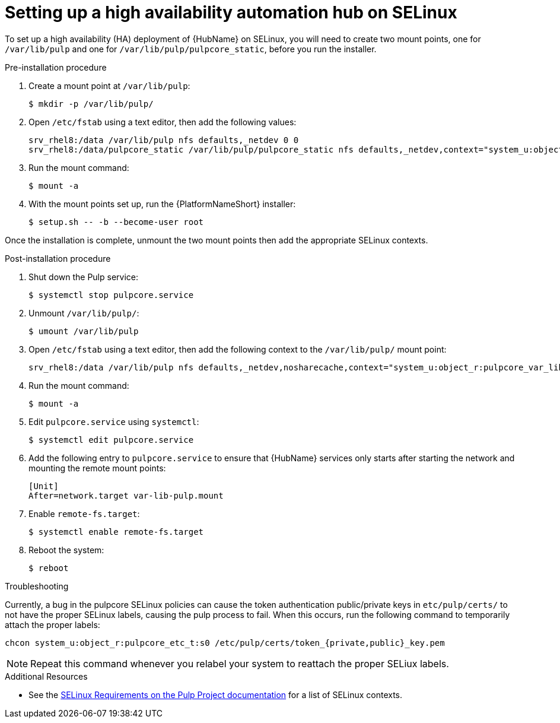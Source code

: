 [id="assembly-high-availability-hub-selinux"]

= Setting up a high availability automation hub on SELinux

To set up a high availability (HA) deployment of {HubName} on SELinux, you will need to create two mount points, one for `/var/lib/pulp` and one for `/var/lib/pulp/pulpcore_static`, before you run the installer.

.Pre-installation procedure
. Create a mount point at `/var/lib/pulp`:
+
----
$ mkdir -p /var/lib/pulp/
----
. Open `/etc/fstab` using a text editor, then add the following values:
+
----
srv_rhel8:/data /var/lib/pulp nfs defaults,_netdev 0 0
srv_rhel8:/data/pulpcore_static /var/lib/pulp/pulpcore_static nfs defaults,_netdev,context="system_u:object_r:httpd_sys_content_rw_t:s0" 0 0
----
. Run the mount command:
+
----
$ mount -a
----
. With the mount points set up, run the {PlatformNameShort} installer:
+
----
$ setup.sh -- -b --become-user root
----

Once the installation is complete, unmount the two mount points then add the appropriate SELinux contexts.

.Post-installation procedure
. Shut down the Pulp service:
+
----
$ systemctl stop pulpcore.service
----
. Unmount `/var/lib/pulp/`:
+
----
$ umount /var/lib/pulp
----
. Open `/etc/fstab` using a text editor, then add the following context to the `/var/lib/pulp/` mount point:
+
----
srv_rhel8:/data /var/lib/pulp nfs defaults,_netdev,nosharecache,context="system_u:object_r:pulpcore_var_lib_t:s0" 0 0
----
. Run the mount command:
+
----
$ mount -a
----
. Edit `pulpcore.service` using `systemctl`:
+
----
$ systemctl edit pulpcore.service
----
. Add the following entry to `pulpcore.service` to ensure that {HubName} services only starts after starting the network and mounting the remote mount points:
+
----
[Unit]
After=network.target var-lib-pulp.mount
----
. Enable `remote-fs.target`:
+
----
$ systemctl enable remote-fs.target
----
. Reboot the system:
+
----
$ reboot
----

.Troubleshooting
Currently, a bug in the pulpcore SELinux policies can cause the token authentication public/private keys in `etc/pulp/certs/` to not have the proper SELinux labels, causing the pulp process to fail. When this occurs, run the following command to temporarily attach the proper labels:
----
chcon system_u:object_r:pulpcore_etc_t:s0 /etc/pulp/certs/token_{private,public}_key.pem
----
NOTE: Repeat this command whenever you relabel your system to reattach the proper SELiux labels.

.Additional Resources
* See the link:https://docs.pulpproject.org/en/2.16/user-guide/scaling.html#selinux-requirements[SELinux Requirements on the Pulp Project documentation] for a list of SELinux contexts.
